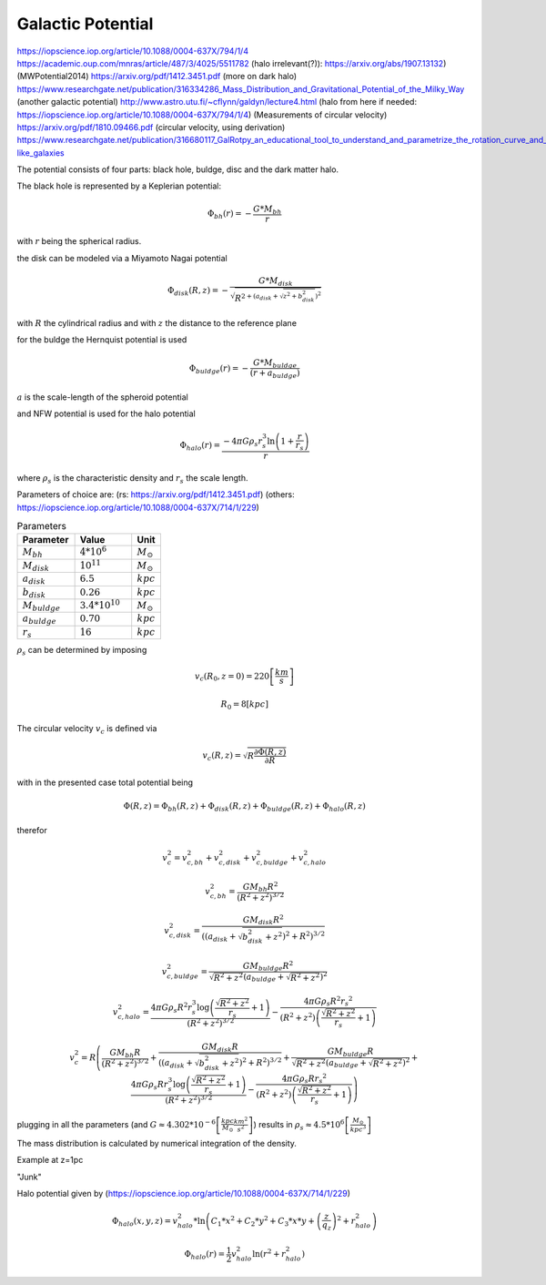 ==================
Galactic Potential
==================

https://iopscience.iop.org/article/10.1088/0004-637X/794/1/4
https://academic.oup.com/mnras/article/487/3/4025/5511782
(halo irrelevant(?)): https://arxiv.org/abs/1907.13132)
(MWPotential2014) https://arxiv.org/pdf/1412.3451.pdf
(more on dark halo) https://www.researchgate.net/publication/316334286_Mass_Distribution_and_Gravitational_Potential_of_the_Milky_Way
(another galactic potential) http://www.astro.utu.fi/~cflynn/galdyn/lecture4.html
(halo from here if needed: https://iopscience.iop.org/article/10.1088/0004-637X/794/1/4)
(Measurements of circular velocity) https://arxiv.org/pdf/1810.09466.pdf
(circular velocity, using derivation) https://www.researchgate.net/publication/316680117_GalRotpy_an_educational_tool_to_understand_and_parametrize_the_rotation_curve_and_gravitational_potential_of_disk-like_galaxies

The potential consists of four parts: black hole, buldge, disc and the dark matter halo.

The black hole is represented by a Keplerian potential:

..  math::
    \Phi_{bh}\left ( r \right ) = -\frac{G*M_{bh}}{r}
with :math:`r` being the spherical radius.

the disk can be modeled via a Miyamoto Nagai potential

.. math::
    \Phi_{disk}\left ( R,z \right ) = -\frac{G*M_{disk}}{\sqrt{R^{2+\left ( a_{disk}+\sqrt{z^{2}+b_{disk}^{2}} \right )^{2}}}}
with :math:`R` the cylindrical radius and with :math:`z` the distance to the reference plane

for the buldge the Hernquist potential is used

.. math::
    \Phi_{buldge}\left ( r \right ) = -\frac{G*M_{buldge}}{\left ( r+a_{buldge} \right )}
:math:`a` is the scale-length of the spheroid potential

and NFW potential is used for the halo potential

.. math::
    \Phi_{halo}\left ( r \right ) = \frac{-4\pi G\rho _{s}r_{s}^{3}\ln\left ( 1+\frac{r}{r_{s}}\right )}{r}
where :math:`\rho _{s}` is the characteristic density and :math:`r_{s}` the scale length.

Parameters of choice are:
(rs: https://arxiv.org/pdf/1412.3451.pdf)
(others: https://iopscience.iop.org/article/10.1088/0004-637X/714/1/229)

.. csv-table:: Parameters
   :header: "Parameter", "Value", "Unit"
   :widths: 20, 20, 10

   :math:`M_{bh}`, :math:`4*10^{6}`, :math:`M_\odot`
   :math:`M_{disk}`, :math:`10^{11}`, :math:`M_\odot`
   :math:`a_{disk}`, :math:`6.5`, :math:`kpc`
   :math:`b_{disk}`, :math:`0.26`, :math:`kpc`
   :math:`M_{buldge}`, :math:`3.4*10^{10}`, :math:`M_\odot`
   :math:`a_{buldge}`, :math:`0.70`, :math:`kpc`
   :math:`r_{s}`, :math:`16`, :math:`kpc`

:math:`\rho _{s}` can be determined by imposing

.. math::
   v_{c}\left ( R_{0},z=0 \right ) = 220\left [ \frac{km}{s} \right ]

   R_{0} = 8 \left [ kpc \right ]

The circular velocity :math:`v_{c}` is defined via

.. math::
   v_{c}\left ( R,z \right ) = \sqrt{R\frac{\partial \Phi \left (R,z  \right )}{\partial R}   }

with in the presented case total potential being

.. math::
   \Phi \left ( R,z \right ) = \Phi_{bh} \left ( R,z \right )+\Phi_{disk} \left ( R,z \right )+\Phi_{buldge} \left ( R,z \right )+\Phi_{halo} \left ( R,z \right )

therefor

.. math::
   v_{c}^{2} = v_{c,bh}^{2}+v_{c,disk}^{2}+v_{c,buldge}^{2}+v_{c,halo}^{2}

   v_{c,bh}^{2} = \frac{G M_{bh} R^2}{\left(R^2+z^2\right)^{3/2}}

   v_{c,disk}^{2} = \frac{GM_{disk}R^2}{\left(\left(a_{disk}+\sqrt{b_{disk}^2+z^2}\right)^2+R^2\right)^{3/2}}

   v_{c,buldge}^{2} = \frac{G M_{buldge} R^2}{\sqrt{R^2+z^2} \left(a_{buldge}+\sqrt{R^2+z^2}\right)^2}

   v_{c,halo}^{2} = \frac{4 \pi G \rho _{s} R^2 r_{s}^3 \log \left(\frac{\sqrt{R^2+z^2}}{r_{s}}+1\right)}{\left(R^2+z^2\right)^{3/2}}-\frac{4\pi G\rho_{s} R^2 {r_{s}}^2}{\left(R^2+z^2\right) \left(\frac{\sqrt{R^2+z^2}}{r_{s}}+1\right)}

.. math::
   v_{c}^{2}=R\left ( \frac{G M_{bh} R}{\left(R^2+z^2\right)^{3/2}}+
   \frac{GM_{disk}R}{\left(\left(a_{disk}+\sqrt{b_{disk}^2+z^2}\right)^2+R^2\right)^{3/2}}+
   \frac{G M_{buldge} R}{\sqrt{R^2+z^2} \left(a_{buldge}+\sqrt{R^2+z^2}\right)^2}+
   \frac{4 \pi G \rho _{s} R r_{s}^3 \log \left(\frac{\sqrt{R^2+z^2}}{r_{s}}+1\right)}{\left(R^2+z^2\right)^{3/2}}-\frac{4\pi G\rho_{s} R {r_{s}}^2}{\left(R^2+z^2\right) \left(\frac{\sqrt{R^2+z^2}}{r_{s}}+1\right)} \right )

plugging in all the parameters (and :math:`G\approx 4.302*10^{-6}\left [ \frac{kpc}{M_\odot}\frac{km^{2}}{s^{2}} \right ]`) results in :math:`\rho_{s}\approx 4.5*10^{6} \left [ \frac{M_\odot}{kpc^{3}} \right ]`

.. plot:: pyplots/potentialVelocity.py

The mass distribution is calculated by numerical integration of the density.

Example at z=1pc

.. plot:: pyplots/frequencyDistribution.py

"Junk"

Halo potential given by (https://iopscience.iop.org/article/10.1088/0004-637X/714/1/229)

.. math::
    \Phi_{halo}\left ( x,y,z \right ) = v_{halo}^{2}*\ln\left ( C_{1}*x^{2}+C_{2}*y^{2}+C_{3}*x*y +\left (\frac{z}{q_{z}}  \right )^{2}+r_{halo}^{2}\right )

    \Phi_{halo}\left ( r \right ) = \frac{1}{2}v_{halo}^{2}\ln\left ( r^{2}+r_{halo}^{2}\right )

